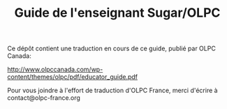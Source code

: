 #+TITLE: Guide de l'enseignant Sugar/OLPC

Ce dépôt contient une traduction en cours de ce guide, publié par OLPC
Canada: 

http://www.olpccanada.com/wp-content/themes/olpc/pdf/educator_guide.pdf

Pour vous joindre à l'effort de traduction d'OLPC France, merci d'écrire à
contact@olpc-france.org
